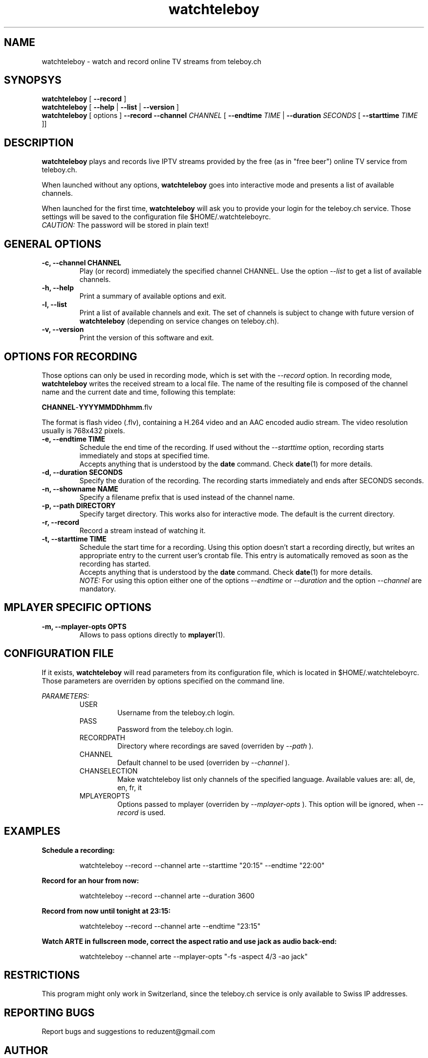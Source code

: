 .TH watchteleboy "1" "2011 Sept 5" "GNU2"
.SH NAME
watchteleboy \- watch and record online TV streams from teleboy.ch
.SH SYNOPSYS
.B watchteleboy
[
.B --record
]
.br
.B watchteleboy
[
.B --help
|
.B --list
|
.B --version
]
.br
.B watchteleboy
[ options ]
.B --record --channel
.I CHANNEL
[
.B --endtime 
.I TIME 
|
.B --duration
.I SECONDS
[
.B --starttime
.I TIME 
]]
.SH DESCRIPTION
.B watchteleboy
plays and records live IPTV streams provided by the free
(as in "free beer") online TV service from teleboy.ch.
.PP
When launched without any options, 
.B watchteleboy
goes into interactive mode and presents a list of available channels.
.PP
When launched for the first time, 
.B watchteleboy
will ask you to provide your login for the teleboy.ch service. Those
settings will be saved to the configuration file $HOME/.watchteleboyrc.
.br
.I CAUTION:
The password will be stored in plain text!
.SH GENERAL OPTIONS
.IP "\fB\-c, \-\-channel CHANNEL"
Play (or record)  immediately the specified channel CHANNEL. Use the option
.I --list
to get a list of available channels.
.IP "\fB\-h, \-\-help"
Print a summary of available options and exit.
.IP "\fB\-l, \-\-list"
Print a list of available channels and exit. The set of channels is subject
to change with future version of 
.B watchteleboy
(depending on service changes on teleboy.ch).
.IP "\fB\-v, \-\-version"
Print the version of this software and exit. 
.SH OPTIONS FOR RECORDING
Those options can only be used in recording mode, which is set with the
.I --record
option.
In recording mode,
.B watchteleboy
writes the received stream to a local file. The name of the resulting 
file is composed of the channel name and the current date and time, following
this template:
.PP
\fBCHANNEL\fR-\fBYYYYMMDDhhmm\fR.flv
.PP
The format is flash video (.flv), containing a H.264 video and an AAC encoded
audio stream. The video resolution usually is 768x432 pixels.
.IP "\fB\-e, \-\-endtime TIME"
Schedule the end time of the recording. If used without the
.I --starttime
option, recording starts immediately and stops at specified time.
.br
Accepts
anything that is understood by the
.B date
command. Check 
.BR date (1)
for more details. 
.IP "\fB\-d, \-\-duration SECONDS"
Specify the duration of the recording. The recording starts immediately
and ends after SECONDS seconds.
.IP "\fB\-n, \-\-showname NAME"
Specify a filename prefix that is used instead of the channel name.
.IP "\fB\-p, \-\-path DIRECTORY"
Specify target directory. This works also for interactive mode. The
default is the current directory.
.IP "\fB\-r, \-\-record"
Record a stream instead of watching it.
.IP "\fB\-t, \-\-starttime TIME"
Schedule the start time for a recording. Using this option doesn't start a
recording directly, but writes an appropriate entry to the current user's
crontab file. This entry is automatically removed as soon as the recording
has started.
.br
Accepts
anything that is understood by the
.B date
command. Check 
.BR date (1)
for more details. 
.br
.I NOTE:
For using this option either one of the options
.I --endtime
or
.I --duration
and the option 
.I --channel
are mandatory.
.SH MPLAYER SPECIFIC OPTIONS
.IP "\fB\-m, \-\-mplayer\-opts OPTS"
Allows to pass options directly to 
.BR mplayer (1).
.SH CONFIGURATION FILE
If it exists, 
.B watchteleboy 
will read parameters from its configuration file, which is located
in $HOME/.watchteleboyrc. Those parameters are overriden by options specified on the
command line.
.PP
.I PARAMETERS:
.RS 
USER
.RS
Username from the teleboy.ch login.
.RE
PASS
.RS
Password from the teleboy.ch login.
.RE
RECORDPATH
.RS 
Directory where recordings are saved (overriden by
.I --path
).
.RE
CHANNEL
.RS
Default channel to be used (overriden by
.I --channel
).
.RE
CHANSELECTION
.RS
Make watchteleboy list only channels of the specified language. Available values are: all, de, en, fr, it
.RE
MPLAYEROPTS
.RS
Options passed to mplayer (overriden by
.I --mplayer-opts
). This option will be ignored, when 
.I --record
is used.
.RE
.SH EXAMPLES
.B Schedule a recording:
.RS
.PP
watchteleboy --record --channel arte --starttime "20:15" --endtime "22:00"
.PP
.RE
.B Record for an hour from now:
.RS
.PP
watchteleboy --record --channel arte --duration 3600
.PP
.RE
.B Record from now until tonight at 23:15:
.RS
.PP
watchteleboy --record --channel arte --endtime "23:15"
.PP
.RE
.B Watch ARTE in fullscreen mode, correct the aspect ratio  and use jack as audio back-end:
.RS
.PP
watchteleboy --channel arte --mplayer-opts "-fs -aspect 4/3 -ao jack"
.PP
.SH RESTRICTIONS
This program might only work in Switzerland, since the teleboy.ch service is only
available to Swiss IP addresses.
.SH "REPORTING BUGS"
Report bugs and suggestions to reduzent@gmail.com
.SH AUTHOR
Roman Haefeli <reduzent@gmail.com>
.SH SEE ALSO
.BR mplayer (1), 
.BR rtmpdump (1),
.BR crontab (1),
.BR date (1)

